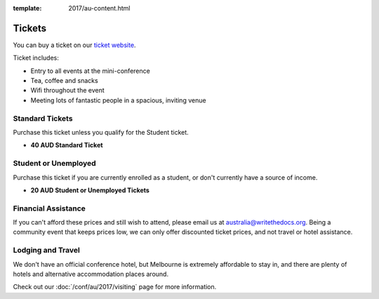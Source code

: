 :template: 2017/au-content.html

.. role:: strike
    :class: strike

Tickets
=======

You can buy a ticket on our `ticket website <https://ti.to/writethedocs/write-the-docs-au-2017/>`_.

Ticket includes:

* Entry to all events at the mini-conference
* Tea, coffee and snacks
* Wifi throughout the event
* Meeting lots of fantastic people in a spacious, inviting venue

Standard Tickets
-------------------

Purchase this ticket unless you qualify for the Student ticket.

* **40 AUD Standard Ticket**

Student or Unemployed
---------------------

Purchase this ticket if you are currently enrolled as a student, or
don't currently have a source of income.

* **20 AUD Student or Unemployed Tickets**

Financial Assistance
--------------------

If you can't afford these prices and still wish to attend, please email
us at australia@writethedocs.org. Being a community event that keeps prices low,
we can only offer discounted ticket prices, and not travel or hotel assistance.

Lodging and Travel
------------------

We don't have an official conference hotel, but Melbourne is extremely affordable to
stay in, and there are plenty of hotels and alternative accommodation places around.

Check out our :doc:`/conf/au/2017/visiting` page for more information.

